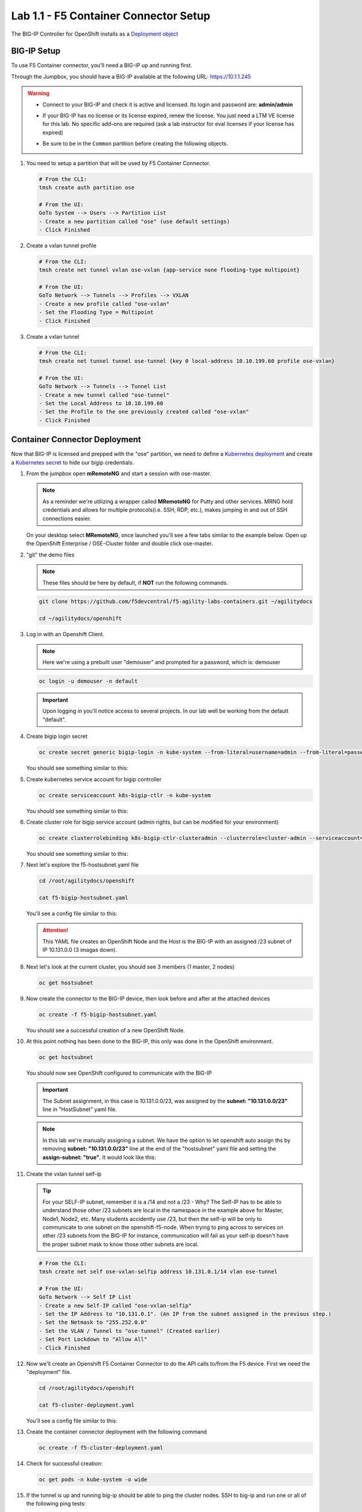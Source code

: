 Lab 1.1 - F5 Container Connector Setup
======================================

The BIG-IP Controller for OpenShift installs as a
`Deployment object <https://kubernetes.io/docs/concepts/workloads/controllers/deployment/>`_

.. seealso:: The official CC documentation is here:
   `Install the BIG-IP Controller: Openshift <https://clouddocs.f5.com/containers/v2/openshift/kctlr-openshift-app-install.html>`_

BIG-IP Setup
------------

To use F5 Container connector, you'll need a BIG-IP up and running first.

Through the Jumpbox, you should have a BIG-IP available at the following
URL: https://10.1.1.245

.. warning:: 
   - Connect to your BIG-IP and check it is active and licensed. Its
     login and password are: **admin/admin**

   - If your BIG-IP has no license or its license expired, renew the license.
     You just need a LTM VE license for this lab. No specific add-ons are
     required (ask a lab instructor for eval licenses if your license has
     expired)

   - Be sure to be in the ``Common`` partition before creating the following
     objects.

     .. image:: images/f5-check-partition.png
        :align: center

#. You need to setup a partition that will be used by F5 Container Connector.

   .. code-block:: bash

      # From the CLI:
      tmsh create auth partition ose

      # From the UI:
      GoTo System --> Users --> Partition List
      - Create a new partition called "ose" (use default settings)
      - Click Finished

   .. image:: images/f5-container-connector-bigip-partition-setup.png
      :align: center

#. Create a vxlan tunnel profile

   .. code-block:: bash

      # From the CLI:
      tmsh create net tunnel vxlan ose-vxlan {app-service none flooding-type multipoint}

      # From the UI:
      GoTo Network --> Tunnels --> Profiles --> VXLAN
      - Create a new profile called "ose-vxlan"
      - Set the Flooding Type = Multipoint
      - Click Finished

   .. image:: images/create-ose-vxlan-profile.png
      :align: center

#. Create a vxlan tunnel

   .. code-block:: bash

      # From the CLI:
      tmsh create net tunnel tunnel ose-tunnel {key 0 local-address 10.10.199.60 profile ose-vxlan}

      # From the UI:
      GoTo Network --> Tunnels --> Tunnel List
      - Create a new tunnel called "ose-tunnel"
      - Set the Local Address to 10.10.199.60
      - Set the Profile to the one previously created called "ose-vxlan"
      - Click Finished

   .. image:: images/create-ose-vxlan-tunnel.png
      :align: center

Container Connector Deployment
------------------------------

.. seealso:: For a more thorough explanation of all the settings and options see
   `F5 Container Connector - Openshift <https://clouddocs.f5.com/containers/v2/openshift/>`_

Now that BIG-IP is licensed and prepped with the "ose" partition, we need to
define a `Kubernetes deployment <https://kubernetes.io/docs/user-guide/deployments/>`_
and create a `Kubernetes secret <https://kubernetes.io/docs/user-guide/secrets/>`_
to hide our bigip credentials.

#. From the jumpbox open **mRemoteNG** and start a session with ose-master.

   .. note:: As a reminder we're utilizing a wrapper called **MRemoteNG** for
      Putty and other services. MRNG hold credentials and allows for multiple
      protocols(i.e. SSH, RDP, etc.), makes jumping in and out of SSH
      connections easier.

   On your desktop select **MRemoteNG**, once launched you'll see a few tabs
   similar to the example below.  Open up the OpenShift Enterprise /
   OSE-Cluster folder and double click ose-master.

   .. image:: images/MRemoteNG-ose.png
      :align: center

#. "git" the demo files

   .. note:: These files should be here by default, if **NOT** run the
      following commands.

   .. code-block:: bash

      git clone https://github.com/f5devcentral/f5-agility-labs-containers.git ~/agilitydocs

      cd ~/agilitydocs/openshift

#. Log in with an Openshift Client.

   .. note:: Here we're using a prebuilt user "demouser" and prompted for a
      password, which is: demouser

   .. code-block:: bash

      oc login -u demouser -n default

   .. image:: images/OC-DEMOuser-Login.png
      :align: center

   .. important:: Upon logging in you'll notice access to several projects. In
      our lab well be working from the default "default".

#. Create bigip login secret

   .. code-block:: bash

      oc create secret generic bigip-login -n kube-system --from-literal=username=admin --from-literal=password=admin

   You should see something similar to this:

   .. image:: images/f5-container-connector-bigip-secret.png
      :align: center

#. Create kubernetes service account for bigip controller

   .. code-block:: bash

      oc create serviceaccount k8s-bigip-ctlr -n kube-system

   You should see something similar to this:

   .. image:: images/f5-container-connector-bigip-serviceaccount.png
      :align: center


#. Create cluster role for bigip service account (admin rights, but can be
   modified for your environment)

   .. code-block:: bash

      oc create clusterrolebinding k8s-bigip-ctlr-clusteradmin --clusterrole=cluster-admin --serviceaccount=kube-system:k8s-bigip-ctlr

   You should see something similar to this:

   .. image:: images/f5-container-connector-bigip-clusterrolebinding.png
      :align: center

#. Next let's explore the f5-hostsubnet.yaml file

   .. code-block:: bash

      cd /root/agilitydocs/openshift

      cat f5-bigip-hostsubnet.yaml

   You'll see a config file similar to this:

   .. literalinclude:: ../../../openshift/f5-bigip-hostsubnet.yaml
      :language: yaml
      :linenos:
      :emphasize-lines: 2,9,10

   .. attention:: This YAML file creates an OpenShift Node and the Host is the
      BIG-IP with an assigned /23 subnet of IP 10.131.0.0 (3 imagas down).

#. Next let's look at the current cluster,  you should see 3 members
   (1 master, 2 nodes)

   .. code-block:: bash

      oc get hostsubnet

   .. image:: images/F5-OC-HOSTSUBNET1.png
      :align: center

#. Now create the connector to the BIG-IP device, then look before and after
   at the attached devices

   .. code-block:: bash

      oc create -f f5-bigip-hostsubnet.yaml

   You should see a successful creation of a new OpenShift Node.

   .. image:: images/F5-OS-NODE.png
      :align: center

#. At this point nothing has been done to the BIG-IP, this only was done in
   the OpenShift environment.

   .. code-block:: bash

      oc get hostsubnet

   You should now see OpenShift configured to communicate with the BIG-IP

   .. image:: images/F5-OC-HOSTSUBNET2.png
      :align: center

   .. important:: The Subnet assignment, in this case is 10.131.0.0/23, was
      assigned by the **subnet: "10.131.0.0/23"** line in "HostSubnet" yaml
      file.

   .. note:: In this lab we're manually assigning a subnet. We have the option
      to let openshift auto assign ths by removing **subnet: "10.131.0.0/23"**
      line at the end of the "hostsubnet" yaml file and setting the
      **assign-subnet: "true"**. It would look like this:

      .. code-block:: yaml
         :emphasize-lines: 7

         apiVersion: v1
         kind: HostSubnet
         metadata:
            name: openshift-f5-node
            annotations:
               pod.network.openshift.io/fixed-vnid-host: "0"
               pod.network.openshift.io/assign-subnet: "true"
         host: openshift-f5-node
         hostIP: 10.10.199.60

#. Create the vxlan tunnel self-ip

   .. tip:: For your SELF-IP subnet, remember it is a /14 and not a /23 -
      Why? The Self-IP has to be able to understand those other /23 subnets are
      local in the namespace in the example above for Master, Node1, Node2,
      etc. Many students accidently use /23, but then the self-ip will be only
      to communicate to one subnet on the openshift-f5-node. When trying to
      ping across to services on other /23 subnets from the BIG-IP for instance,
      communication will fail as your self-ip doesn't have the proper subnet
      mask to know those other subnets are local.
      
   .. code-block:: bash
      
      # From the CLI:
      tmsh create net self ose-vxlan-selfip address 10.131.0.1/14 vlan ose-tunnel

      # From the UI:
      GoTo Network --> Self IP List
      - Create a new Self-IP called "ose-vxlan-selfip"
      - Set the IP Address to "10.131.0.1". (An IP from the subnet assigned in the previous step.)
      - Set the Netmask to "255.252.0.0"
      - Set the VLAN / Tunnel to "ose-tunnel" (Created earlier)
      - Set Port Lockdown to "Allow All"
      - Click Finished

   .. image:: images/create-ose-vxlan-selfip.png
      :align: center

#. Now we'll create an Openshift F5 Container Connector to do the API calls
   to/from the F5 device. First we need the "deployment" file.

   .. code-block:: bash

      cd /root/agilitydocs/openshift

      cat f5-cluster-deployment.yaml

   You'll see a config file similar to this:

   .. literalinclude:: ../../../openshift/f5-cluster-deployment.yaml
      :language: yaml
      :linenos:
      :emphasize-lines: 2,5,17,34-38

#. Create the container connector deployment with the following command

   .. code-block:: bash

      oc create -f f5-cluster-deployment.yaml

#. Check for successful creation:

   .. code-block:: bash

      oc get pods -n kube-system -o wide

   .. image:: images/F5-CTRL-RUNNING.png
      :align: center

#. If the tunnel is up and running big-ip should be able to ping the cluster
   nodes. SSH to big-ip and run one or all of the following ping tests:

   .. code-block:: bash

      # ping ose-master
      ping 10.128.0.1

      # ping ose-node1
      ping 10.129.0.1

      # ping ose-node2
      ping 10.130.0.1
